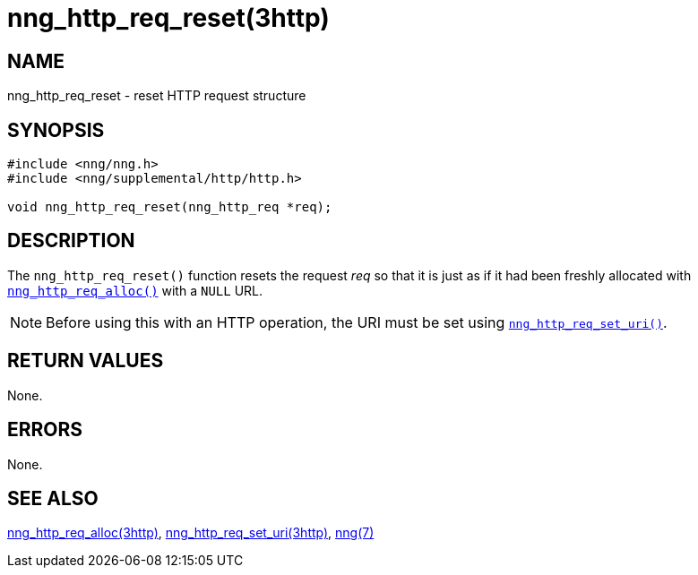 = nng_http_req_reset(3http)
//
// Copyright 2018 Staysail Systems, Inc. <info@staysail.tech>
// Copyright 2018 Capitar IT Group BV <info@capitar.com>
//
// This document is supplied under the terms of the MIT License, a
// copy of which should be located in the distribution where this
// file was obtained (LICENSE.txt).  A copy of the license may also be
// found online at https://opensource.org/licenses/MIT.
//

== NAME

nng_http_req_reset - reset HTTP request structure

== SYNOPSIS

[source, c]
----
#include <nng/nng.h>
#include <nng/supplemental/http/http.h>

void nng_http_req_reset(nng_http_req *req);
----

== DESCRIPTION

The `nng_http_req_reset()` function resets the request __req__ so that it
is just as if it had been freshly allocated with
xref:nng_http_req_alloc.3http.adoc[`nng_http_req_alloc()`] with a `NULL` URL.

NOTE: Before using this with an HTTP operation, the URI must be set using
xref:nng_http_req_set_uri.3http.adoc[`nng_http_req_set_uri()`].

== RETURN VALUES

None.

== ERRORS

None.

== SEE ALSO

[.text-left]
xref:nng_http_req_alloc.3http.adoc[nng_http_req_alloc(3http)],
xref:nng_http_req_set_uri.3http.adoc[nng_http_req_set_uri(3http)],
xref:nng.7.adoc[nng(7)]

